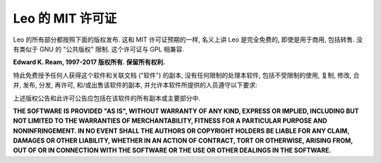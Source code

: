 .. rst3: filename: docs/license.html

#################
Leo 的 MIT 许可证
#################

Leo 的所有部分都按照下面的版权发布. 这和 MIT 许可证预期的一样, 名义上讲 Leo 是完全免费的, 即使是用于商用, 包括转售. 没有类似于 GNU 的 "公共版权" 限制. 这个许可证与 GPL 相兼容.

**Edward K. Ream, 1997-2017 版权所有. 保留所有权利.**

特此免费授予任何人获得这个软件和关联文档 ("软件") 的副本, 没有任何限制的处理本软件, 包括不受限制的使用, 复制, 修改, 合并, 发布, 分发, 再许可, 和/或出售该软件的副本, 并允许本软件所提供的人员遵守以下要求:

上述版权公告和此许可公告应包括在该软件的所有副本或主要部分中.

**THE SOFTWARE IS PROVIDED "AS IS", WITHOUT WARRANTY OF ANY KIND, EXPRESS OR IMPLIED, INCLUDING BUT NOT LIMITED TO THE WARRANTIES OF MERCHANTABILITY, FITNESS FOR A PARTICULAR PURPOSE AND NONINFRINGEMENT. IN NO EVENT SHALL THE AUTHORS OR COPYRIGHT HOLDERS BE LIABLE FOR ANY CLAIM, DAMAGES OR OTHER LIABILITY, WHETHER IN AN ACTION OF CONTRACT, TORT OR OTHERWISE, ARISING FROM, OUT OF OR IN CONNECTION WITH THE SOFTWARE OR THE USE OR OTHER DEALINGS IN THE SOFTWARE.**

